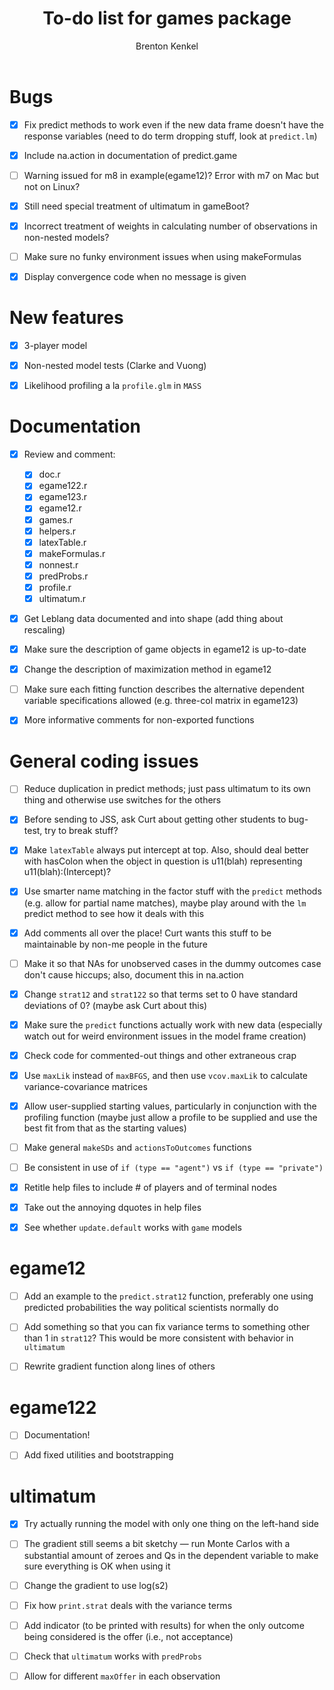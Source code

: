 #+TITLE: To-do list for games package
#+AUTHOR: Brenton Kenkel
#+EMAIL: brenton.kenkel@gmail.com


* Bugs

- [X] Fix predict methods to work even if the new data frame doesn't have the
      response variables (need to do term dropping stuff, look at ~predict.lm~)

- [X] Include na.action in documentation of predict.game

- [ ] Warning issued for m8 in example(egame12)?  Error with m7 on Mac but not
      on Linux?

- [X] Still need special treatment of ultimatum in gameBoot?

- [X] Incorrect treatment of weights in calculating number of observations in
      non-nested models?

- [ ] Make sure no funky environment issues when using makeFormulas

- [X] Display convergence code when no message is given


* New features

- [X] 3-player model

- [X] Non-nested model tests (Clarke and Vuong)

- [X] Likelihood profiling a la ~profile.glm~ in ~MASS~


* Documentation

- [X] Review and comment:
  - [X] doc.r
  - [X] egame122.r
  - [X] egame123.r
  - [X] egame12.r
  - [X] games.r
  - [X] helpers.r
  - [X] latexTable.r
  - [X] makeFormulas.r
  - [X] nonnest.r
  - [X] predProbs.r
  - [X] profile.r
  - [X] ultimatum.r

- [X] Get Leblang data documented and into shape (add thing about rescaling)

- [X] Make sure the description of game objects in egame12 is up-to-date

- [X] Change the description of maximization method in egame12

- [ ] Make sure each fitting function describes the alternative dependent
      variable specifications allowed (e.g. three-col matrix in egame123)

- [X] More informative comments for non-exported functions


* General coding issues

- [ ] Reduce duplication in predict methods; just pass ultimatum to its own
      thing and otherwise use switches for the others

- [X] Before sending to JSS, ask Curt about getting other students to bug-test,
      try to break stuff?

- [X] Make ~latexTable~ always put intercept at top.  Also, should deal better
      with hasColon when the object in question is u11(blah) representing
      u11(blah):(Intercept)?

- [X] Use smarter name matching in the factor stuff with the ~predict~ methods
      (e.g. allow for partial name matches), maybe play around with the ~lm~
      predict method to see how it deals with this

- [X] Add comments all over the place!  Curt wants this stuff to be maintainable
      by non-me people in the future

- [ ] Make it so that NAs for unobserved cases in the dummy outcomes case don't
      cause hiccups; also, document this in na.action

- [X] Change ~strat12~ and ~strat122~ so that terms set to 0 have standard
      deviations of 0?  (maybe ask Curt about this)

- [X] Make sure the ~predict~ functions actually work with new data (especially
      watch out for weird environment issues in the model frame creation)

- [X] Check code for commented-out things and other extraneous crap

- [X] Use ~maxLik~ instead of ~maxBFGS~, and then use ~vcov.maxLik~ to calculate
      variance-covariance matrices

- [X] Allow user-supplied starting values, particularly in conjunction with the
      profiling function (maybe just allow a profile to be supplied and use the
      best fit from that as the starting values)

- [ ] Make general ~makeSDs~ and ~actionsToOutcomes~ functions

- [ ] Be consistent in use of ~if (type == "agent")~ vs ~if (type == "private")~

- [X] Retitle help files to include # of players and of terminal nodes

- [X] Take out the annoying dquotes in help files

- [X] See whether ~update.default~ works with ~game~ models


* egame12

- [ ] Add an example to the ~predict.strat12~ function, preferably one using
      predicted probabilities the way political scientists normally do

- [ ] Add something so that you can fix variance terms to something other than 1
      in ~strat12~?  This would be more consistent with behavior in ~ultimatum~

- [ ] Rewrite gradient function along lines of others


* egame122

- [ ] Documentation!

- [ ] Add fixed utilities and bootstrapping


* ultimatum

- [X] Try actually running the model with only one thing on the left-hand side

- [ ] The gradient still seems a bit sketchy --- run Monte Carlos with a
      substantial amount of zeroes and Qs in the dependent variable to make sure
      everything is OK when using it

- [ ] Change the gradient to use log(s2)

- [ ] Fix how ~print.strat~ deals with the variance terms

- [ ] Add indicator (to be printed with results) for when the only outcome being
      considered is the offer (i.e., not acceptance)

- [ ] Check that ~ultimatum~ works with ~predProbs~

- [ ] Allow for different ~maxOffer~ in each observation
